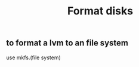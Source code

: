 :PROPERTIES:
:ID:       17793f2d-c71e-47b9-a6dd-4ab83f224b87
:END:
#+title: Format disks
** to format a lvm to an file system
use mkfs.(file system)
